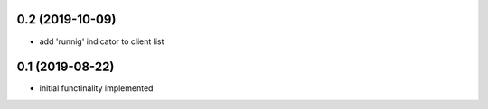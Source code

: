 0.2 (2019-10-09)
----------------

* add 'runnig' indicator to client list

0.1 (2019-08-22)
----------------

* initial functinality implemented

